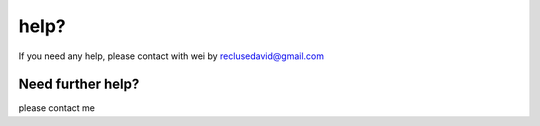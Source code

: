 help?
=====

If you need any help, please contact with wei by reclusedavid@gmail.com


Need further help?
^^^^^^^^^^^^^^^^^^

please contact me 

